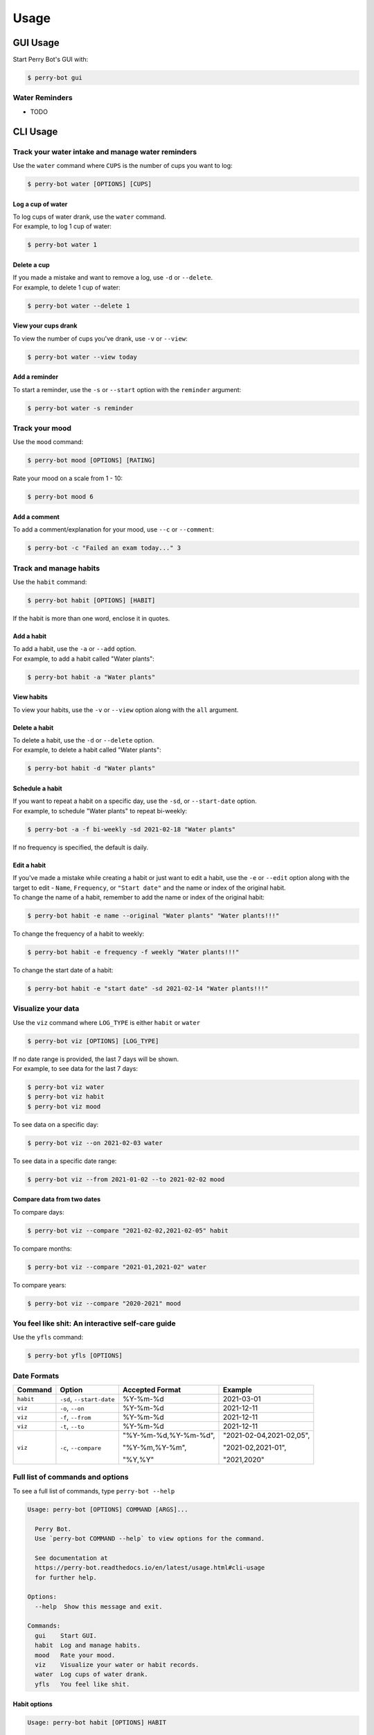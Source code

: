 =====
Usage
=====

GUI Usage
---------

Start Perry Bot's GUI with:

.. code-block:: shell

    $ perry-bot gui


Water Reminders
^^^^^^^^^^^^^^^

* TODO



CLI Usage
---------

Track your water intake and manage water reminders
^^^^^^^^^^^^^^^^^^^^^^^^^^^^^^^^^^^^^^^^^^^^^^^^^^

Use the ``water`` command where ``CUPS`` is the number of cups you want to log:

.. code-block::

    $ perry-bot water [OPTIONS] [CUPS]


Log a cup of water
""""""""""""""""""

| To log cups of water drank, use the ``water`` command.
| For example, to log 1 cup of water:


.. code-block::

    $ perry-bot water 1


Delete a cup
""""""""""""

| If you made a mistake and want to remove a log, use ``-d`` or ``--delete``.
| For example, to delete 1 cup of water:

.. code-block::

    $ perry-bot water --delete 1


View your cups drank
""""""""""""""""""""

To view the number of cups you've drank, use ``-v`` or ``--view``:

.. code-block::

    $ perry-bot water --view today


.. margin::

    .. note::

        ``reminder`` and ``today`` are the only strings that are accepted in this command.
        Any other string will raise a ``UsageError``


Add a reminder
""""""""""""""

To start a reminder, use the ``-s`` or ``--start`` option with the ``reminder`` argument:

.. code-block::

    $ perry-bot water -s reminder





Track your mood
^^^^^^^^^^^^^^^

Use the ``mood`` command:

.. code-block::

    $ perry-bot mood [OPTIONS] [RATING]


Rate your mood on a scale from 1 - 10:

.. code-block::

    $ perry-bot mood 6


Add a comment
"""""""""""""

To add a comment/explanation for your mood, use ``--c`` or ``--comment``:

.. code-block::

    $ perry-bot -c "Failed an exam today..." 3



Track and manage habits
^^^^^^^^^^^^^^^^^^^^^^^

Use the ``habit`` command:

.. code-block:: shell

    $ perry-bot habit [OPTIONS] [HABIT]

If the habit is more than one word, enclose it in quotes.


.. margin::

    .. note::

        Habit names must be unique. Creation will fail if the name isn't unique.


Add a habit
"""""""""""

| To add a habit, use the ``-a`` or ``--add`` option.
| For example, to add a habit called "Water plants":

.. code-block::

    $ perry-bot habit -a "Water plants"


View habits
"""""""""""

| To view your habits, use the ``-v`` or ``--view`` option along with the ``all`` argument.


Delete a habit
""""""""""""""

| To delete a habit, use the ``-d`` or ``--delete`` option.
| For example, to delete a habit called "Water plants":

.. code-block::

    $ perry-bot habit -d "Water plants"



Schedule a habit
""""""""""""""""

| If you want to repeat a habit on a specific day, use the ``-sd``, or ``--start-date`` option.
| For example, to schedule "Water plants" to repeat bi-weekly:

.. code-block:: shell

    $ perry-bot -a -f bi-weekly -sd 2021-02-18 "Water plants"


If no frequency is specified, the default is daily.


.. margin::

    .. attention::

        Editing the name of a habit requires an ``--original`` option


Edit a habit
""""""""""""

| If you've made a mistake while creating a habit or just want to edit a habit, use the ``-e`` or ``--edit`` option
  along with the target to edit - ``Name``, ``Frequency``, or ``"Start date"`` and the name or index of the original habit.
| To change the name of a habit, remember to add the name or index of the original habit:

.. code-block::

    $ perry-bot habit -e name --original "Water plants" "Water plants!!!"


To change the frequency of a habit to weekly:

.. code-block::

    $ perry-bot habit -e frequency -f weekly "Water plants!!!"


To change the start date of a habit:

.. code-block::

    $ perry-bot habit -e "start date" -sd 2021-02-14 "Water plants!!!"



Visualize your data
^^^^^^^^^^^^^^^^^^^

Use the ``viz`` command where ``LOG_TYPE`` is either ``habit`` or ``water``

.. code-block::

    $ perry-bot viz [OPTIONS] [LOG_TYPE]

| If no date range is provided, the last 7 days will be shown.
| For example, to see data for the last 7 days:

.. code-block::

    $ perry-bot viz water
    $ perry-bot viz habit
    $ perry-bot viz mood


To see data on a specific day:

.. code-block::

    $ perry-bot viz --on 2021-02-03 water


To see data in a specific date range:

.. code-block::

    $ perry-bot viz --from 2021-01-02 --to 2021-02-02 mood


Compare data from two dates
"""""""""""""""""""""""""""

To compare days:

.. code-block::

    $ perry-bot viz --compare "2021-02-02,2021-02-05" habit


To compare months:

.. code-block::

    $ perry-bot viz --compare "2021-01,2021-02" water


To compare years:

.. code-block::

    $ perry-bot viz --compare "2020-2021" mood



You feel like shit: An interactive self-care guide
^^^^^^^^^^^^^^^^^^^^^^^^^^^^^^^^^^^^^^^^^^^^^^^^^^

Use the ``yfls`` command:

.. code-block::

    $ perry-bot yfls [OPTIONS]

.. margin::

    .. note::

        Basically, everything is in the format of "Year-Month-Date"


Date Formats
^^^^^^^^^^^^

.. list-table::
    :header-rows: 1

    * - Command
      - Option
      - Accepted Format
      - Example
    * - ``habit``
      - ``-sd``, ``--start-date``
      - %Y-%m-%d
      - 2021-03-01
    * - ``viz``
      - ``-o``, ``--on``
      - %Y-%m-%d
      - 2021-12-11
    * - ``viz``
      - ``-f``, ``--from``
      - %Y-%m-%d
      - 2021-12-11
    * - ``viz``
      - ``-t``, ``--to``
      - %Y-%m-%d
      - 2021-12-11
    * - ``viz``
      - ``-c``, ``--compare``
      - "%Y-%m-%d,%Y-%m-%d",

        "%Y-%m,%Y-%m",

        "%Y,%Y"
      - "2021-02-04,2021-02,05",

        "2021-02,2021-01",

        "2021,2020"



Full list of commands and options
^^^^^^^^^^^^^^^^^^^^^^^^^^^^^^^^^

To see a full list of commands, type ``perry-bot --help``

.. code-block::

    Usage: perry-bot [OPTIONS] COMMAND [ARGS]...

      Perry Bot.
      Use `perry-bot COMMAND --help` to view options for the command.

      See documentation at
      https://perry-bot.readthedocs.io/en/latest/usage.html#cli-usage
      for further help.

    Options:
      --help  Show this message and exit.

    Commands:
      gui    Start GUI.
      habit  Log and manage habits.
      mood   Rate your mood.
      viz    Visualize your water or habit records.
      water  Log cups of water drank.
      yfls   You feel like shit.


Habit options
"""""""""""""

.. code-block::

    Usage: perry-bot habit [OPTIONS] HABIT

      Log and manage habits.

      Default frequency is set to daily.

      [HABIT] = Name of habit or `all` for all habits.

    Options:
      -v, --view                      View existing habit and its status.

      -c, --complete / -ic, --incomplete
                                      Mark habit as complete or incomplete.

      -a, --add                       Add a habit.
      -d, --delete                    Delete a habit.

      -f, --frequency [Daily|Bi-Weekly|Weekly|Monthly|Yearly]
                                      Frequency of the habit.

      -sd, --start-date [%Y-%m-%d]    Set the state date for weekly, bi-weekly,
                                      monthly, or yearly habits.

      -e, --edit [Name|Frequency|Start date]
                                      Edit a habit

      -o, --original TEXT             The name of the habit you want to edit. Use
                                      when editing the name of a habit

      --help                          Show this message and exit.


Mood options
""""""""""""

.. code-block::

    Usage: perry-bot mood [OPTIONS] ARG

      Rate your mood.

      [ARG] = Integer from 1 - 10 or `today` to view today's mood.

    Options:
      -v, --view          View today's mood.
      -c, --comment TEXT  Add a comment.
      --help              Show this message and exit.



Data visualization options
""""""""""""""""""""""""""

.. code-block::

    Usage: perry-bot viz [OPTIONS] LOG_TYPE

      Visualize your water or habit records.

      If no date or date range is provided, the last 7 days will be shown. See
      documentation for date formatting.

      [LOG_TYPE] = `water` or `mood` or `habit`

    Options:
      -o, --on [%Y-%m-%d]    Show records on this date.
      -f, --from [%Y-%m-%d]  Show records after, or on, this date
      -t, --to [%Y-%m-%d]    Show records before, or on, this date.
      -c, --compare TEXT     Compare records. Separate values with a comma.
      -h, --habit TEXT       Show entries of a specific habit.
      --help                 Show this message and exit.



Water options
"""""""""""""

.. code-block::

    Usage: perry-bot water [OPTIONS] ARG

      Log cups of water drank.
      Get reminders to drink water.
      See the documentation for more information on scheduling reminders.

      [ARG] = Integer or `reminder` or `today`

    Options:
      -d, --delete  Delete NUM cup(s) of water.
      -v, --view    View cups of water drank. Use with `today` argument.
      --start       Start water reminder. Use with `reminder` argument.
      --stop        Stop water reminder. Use with `reminder` argument.
      -e, --edit    Edit water reminder schedule. use with `reminder` argument.
      --help        Show this message and exit.


You feel like shit options
""""""""""""""""""""""""""

.. code-block::

    Usage: perry-bot yfls [OPTIONS]

      You feel like shit. Interactive self-care.

    Options:
      -st, --start     Start the interactive self-care.
      --save           Save your progress
      -l, --load       Load your progress from an existing save.
      --help           Show this message and exit.
